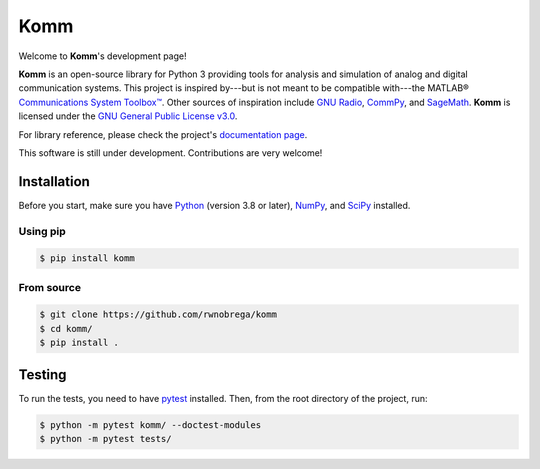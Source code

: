 Komm
====

.. image:: https://badge.fury.io/py/komm.svg
   :target: https://pypi.org/project/komm/
   :alt: PyPI page
.. image:: https://mybinder.org/badge.svg
   :target: https://mybinder.org/v2/gh/rwnobrega/komm/master?filepath=demo
   :alt: Binder
.. image:: https://img.shields.io/badge/code%20style-black-000000.svg
   :target: https://github.com/psf/black/
   :alt: Code style: black

Welcome to **Komm**'s development page!

**Komm** is an open-source library for Python 3 providing tools for analysis and simulation of analog and digital communication systems. This project is inspired by---but is not meant to be compatible with---the MATLAB® `Communications System Toolbox™ <https://www.mathworks.com/help/comm/>`_. Other sources of inspiration include `GNU Radio <https://gnuradio.org/>`_, `CommPy <http://veeresht.info/CommPy/>`_, and `SageMath <https://www.sagemath.org/>`_. **Komm** is licensed under the `GNU General Public License v3.0 <https://www.gnu.org/licenses/gpl-3.0.en.html>`_.

For library reference, please check the project's `documentation page <http://komm.dev/docs/>`_.

This software is still under development. Contributions are very welcome!

Installation
------------

Before you start, make sure you have `Python <https://www.python.org/>`_ (version 3.8 or later), `NumPy <https://www.numpy.org/>`_, and `SciPy <https://www.scipy.org/>`_ installed.

Using pip
~~~~~~~~~

.. code-block:: bash

   $ pip install komm

From source
~~~~~~~~~~~

.. code-block:: bash

   $ git clone https://github.com/rwnobrega/komm
   $ cd komm/
   $ pip install .

Testing
-------

To run the tests, you need to have `pytest <https://pytest.org/>`_ installed. Then, from the root directory of the project, run:

.. code-block:: bash

   $ python -m pytest komm/ --doctest-modules
   $ python -m pytest tests/
